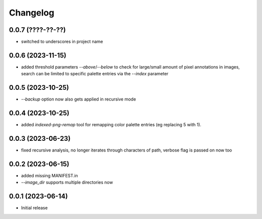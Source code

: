 Changelog
=========

0.0.7 (????-??-??)
------------------

- switched to underscores in project name


0.0.6 (2023-11-15)
------------------

- added threshold parameters `--above`/`--below` to check for large/small amount
  of pixel annotations in images, search can be limited to specific palette
  entries via the `--index` parameter


0.0.5 (2023-10-25)
------------------

- `--backup` option now also gets applied in recursive mode


0.0.4 (2023-10-25)
------------------

- added `indexed-png-remap` tool for remapping color palette entries
  (eg replacing 5 with 1).


0.0.3 (2023-06-23)
------------------

- fixed recursive analysis, no longer iterates through characters of path,
  verbose flag is passed on now too


0.0.2 (2023-06-15)
------------------

- added missing MANIFEST.in
- `--image_dir` supports multiple directories now


0.0.1 (2023-06-14)
------------------

- Initial release

